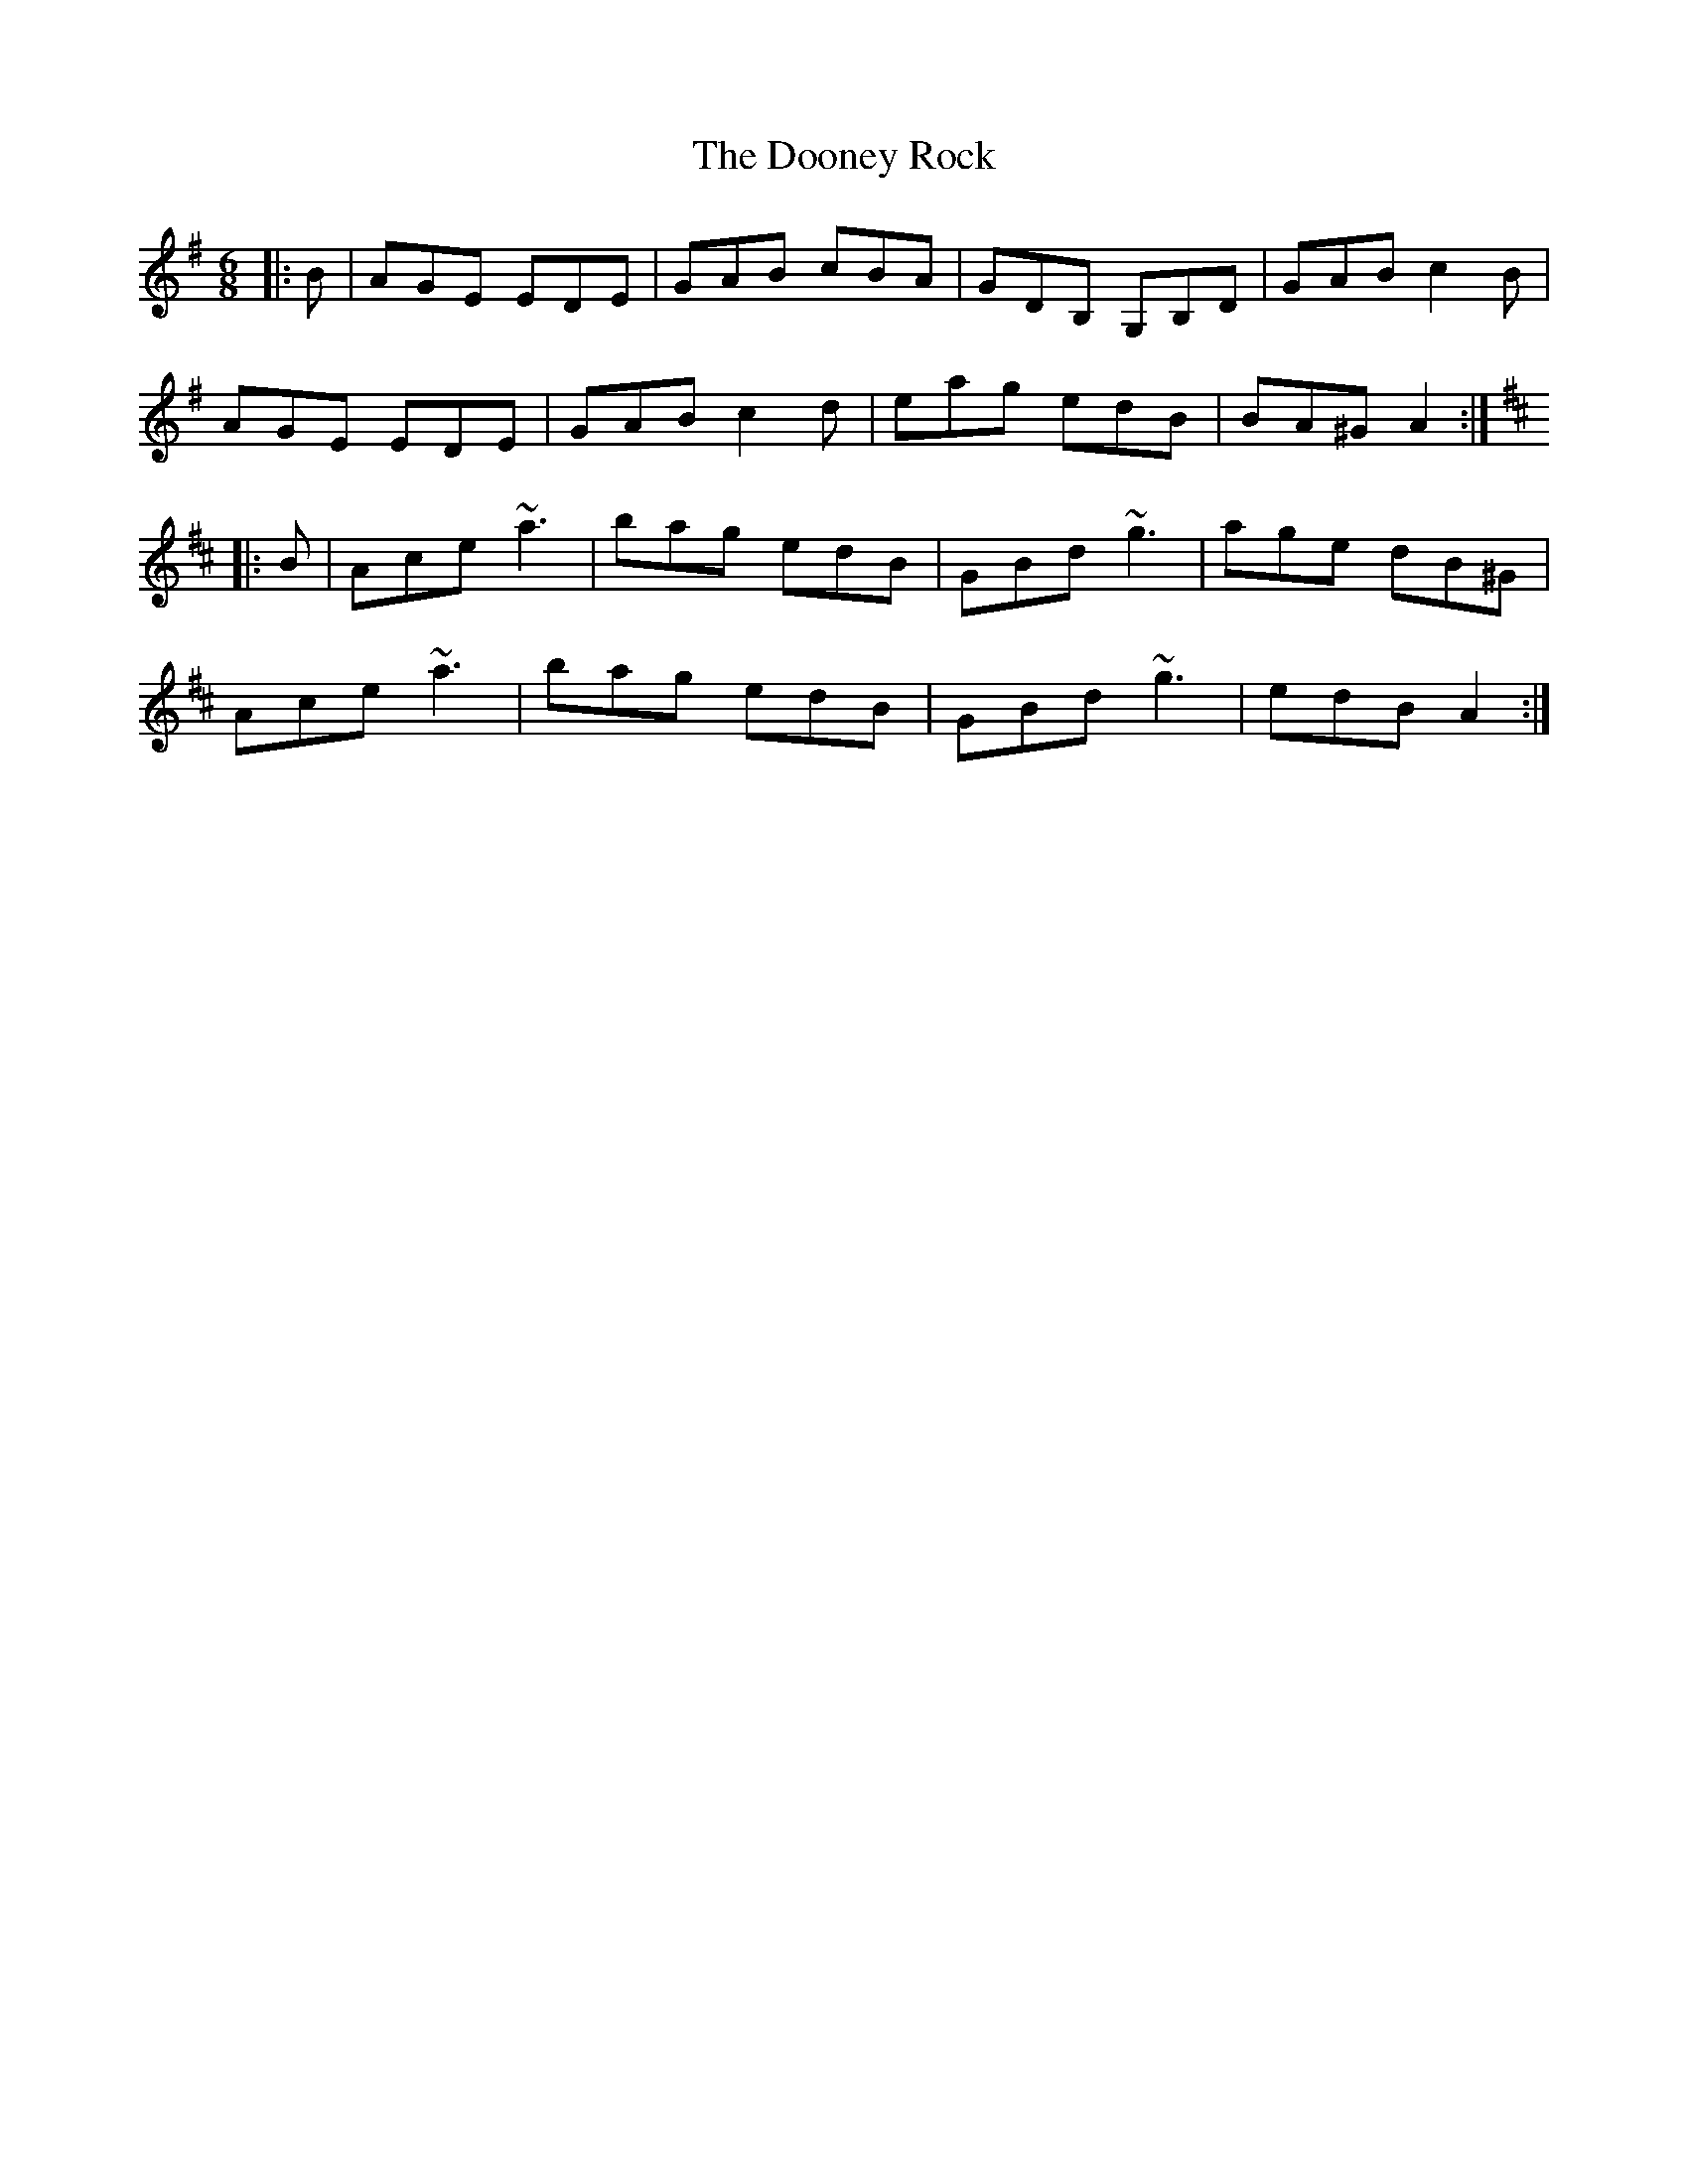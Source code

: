 X: 10540
T: Dooney Rock, The
R: jig
M: 6/8
K: Adorian
|:B|AGE EDE|GAB cBA|GDB, G,B,D|GAB c2B|
AGE EDE|GAB c2d|eag edB|BA^G A2:|
K:D
|:B|Ace ~a3|bag edB|GBd ~g3|age dB^G|
Ace ~a3|bag edB|GBd ~g3|edB A2:|

